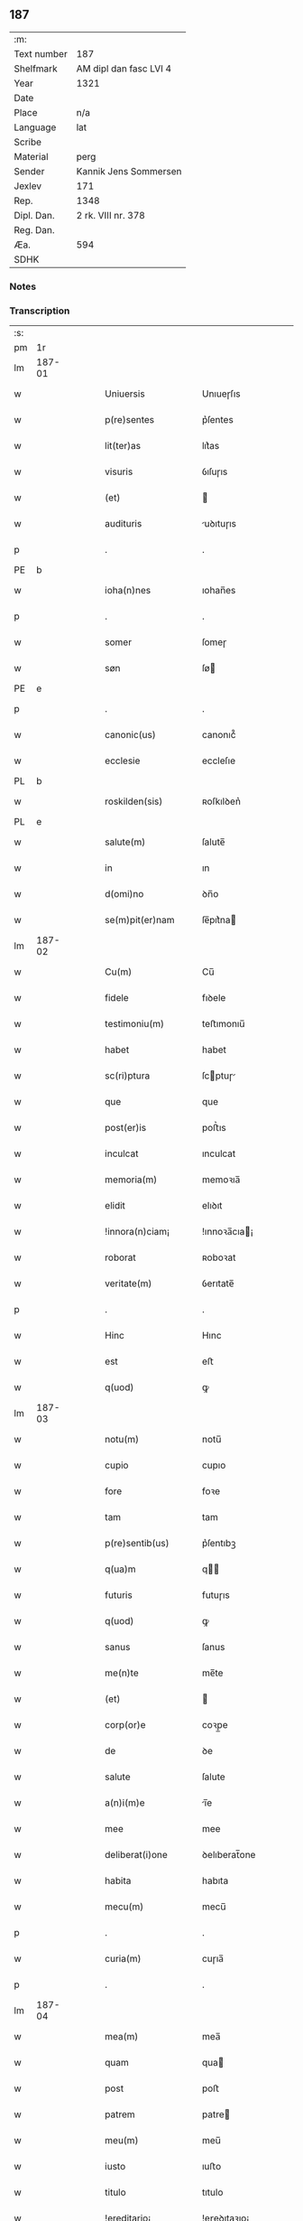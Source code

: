 ** 187
| :m:         |                        |
| Text number | 187                    |
| Shelfmark   | AM dipl dan fasc LVI 4 |
| Year        | 1321                   |
| Date        |                        |
| Place       | n/a                    |
| Language    | lat                    |
| Scribe      |                        |
| Material    | perg                   |
| Sender      | Kannik Jens Sommersen  |
| Jexlev      | 171                    |
| Rep.        | 1348                   |
| Dipl. Dan.  | 2 rk. VIII nr. 378     |
| Reg. Dan.   |                        |
| Æa.         | 594                    |
| SDHK        |                        |

*** Notes


*** Transcription
| :s: |        |   |   |   |   |                     |              |   |   |   |   |     |   |   |   |               |
| pm  | 1r     |   |   |   |   |                     |              |   |   |   |   |     |   |   |   |               |
| lm  | 187-01 |   |   |   |   |                     |              |   |   |   |   |     |   |   |   |               |
| w   |        |   |   |   |   | Uniuersis           | Unıueɼſıs    |   |   |   |   | lat |   |   |   |        187-01 |
| w   |        |   |   |   |   | p(re)sentes         | p͛ſentes      |   |   |   |   | lat |   |   |   |        187-01 |
| w   |        |   |   |   |   | lit(ter)as          | lıt͛as        |   |   |   |   | lat |   |   |   |        187-01 |
| w   |        |   |   |   |   | visuris             | ỽıſuɼıs      |   |   |   |   | lat |   |   |   |        187-01 |
| w   |        |   |   |   |   | (et)                |             |   |   |   |   | lat |   |   |   |        187-01 |
| w   |        |   |   |   |   | audituris           | uꝺıtuɼıs    |   |   |   |   | lat |   |   |   |        187-01 |
| p   |        |   |   |   |   | .                   | .            |   |   |   |   | lat |   |   |   |        187-01 |
| PE  | b      |   |   |   |   |                     |              |   |   |   |   |     |   |   |   |               |
| w   |        |   |   |   |   | ioha(n)nes          | ıohan̅es      |   |   |   |   | lat |   |   |   |        187-01 |
| p   |        |   |   |   |   | .                   | .            |   |   |   |   | lat |   |   |   |        187-01 |
| w   |        |   |   |   |   | somer               | ſomeɼ        |   |   |   |   | lat |   |   |   |        187-01 |
| w   |        |   |   |   |   | søn                 | ſø          |   |   |   |   | lat |   |   |   |        187-01 |
| PE  | e      |   |   |   |   |                     |              |   |   |   |   |     |   |   |   |               |
| p   |        |   |   |   |   | .                   | .            |   |   |   |   | lat |   |   |   |        187-01 |
| w   |        |   |   |   |   | canonic(us)         | canonıc᷒      |   |   |   |   | lat |   |   |   |        187-01 |
| w   |        |   |   |   |   | ecclesie            | eccleſıe     |   |   |   |   | lat |   |   |   |        187-01 |
| PL  | b      |   |   |   |   |                     |              |   |   |   |   |     |   |   |   |               |
| w   |        |   |   |   |   | roskilden(sis)      | ʀoſkılꝺen͛    |   |   |   |   | lat |   |   |   |        187-01 |
| PL  | e      |   |   |   |   |                     |              |   |   |   |   |     |   |   |   |               |
| w   |        |   |   |   |   | salute(m)           | ſalute̅       |   |   |   |   | lat |   |   |   |        187-01 |
| w   |        |   |   |   |   | in                  | ın           |   |   |   |   | lat |   |   |   |        187-01 |
| w   |        |   |   |   |   | d(omi)no            | ꝺn̅o          |   |   |   |   | lat |   |   |   |        187-01 |
| w   |        |   |   |   |   | se(m)pit(er)nam     | ſe̅pıt͛na     |   |   |   |   | lat |   |   |   |        187-01 |
| lm  | 187-02 |   |   |   |   |                     |              |   |   |   |   |     |   |   |   |               |
| w   |        |   |   |   |   | Cu(m)               | Cu̅           |   |   |   |   | lat |   |   |   |        187-02 |
| w   |        |   |   |   |   | fidele              | fıꝺele       |   |   |   |   | lat |   |   |   |        187-02 |
| w   |        |   |   |   |   | testimoniu(m)       | teﬅımonıu̅    |   |   |   |   | lat |   |   |   |        187-02 |
| w   |        |   |   |   |   | habet               | habet        |   |   |   |   | lat |   |   |   |        187-02 |
| w   |        |   |   |   |   | sc(ri)ptura         | ſcptuɼ     |   |   |   |   | lat |   |   |   |        187-02 |
| w   |        |   |   |   |   | que                 | que          |   |   |   |   | lat |   |   |   |        187-02 |
| w   |        |   |   |   |   | post(er)is          | poﬅ͛ıs        |   |   |   |   | lat |   |   |   |        187-02 |
| w   |        |   |   |   |   | inculcat            | ınculcat     |   |   |   |   | lat |   |   |   |        187-02 |
| w   |        |   |   |   |   | memoria(m)          | memoꝛıa̅      |   |   |   |   | lat |   |   |   |        187-02 |
| w   |        |   |   |   |   | elidit              | elıꝺıt       |   |   |   |   | lat |   |   |   |        187-02 |
| w   |        |   |   |   |   | !innora(n)ciam¡     | !ınnoꝛa̅cıa¡ |   |   |   |   | lat |   |   |   |        187-02 |
| w   |        |   |   |   |   | roborat             | ʀoboꝛat      |   |   |   |   | lat |   |   |   |        187-02 |
| w   |        |   |   |   |   | veritate(m)         | ỽerıtate̅     |   |   |   |   | lat |   |   |   |        187-02 |
| p   |        |   |   |   |   | .                   | .            |   |   |   |   | lat |   |   |   |        187-02 |
| w   |        |   |   |   |   | Hinc                | Hınc         |   |   |   |   | lat |   |   |   |        187-02 |
| w   |        |   |   |   |   | est                 | eﬅ           |   |   |   |   | lat |   |   |   |        187-02 |
| w   |        |   |   |   |   | q(uod)              | ꝙ            |   |   |   |   | lat |   |   |   |        187-02 |
| lm  | 187-03 |   |   |   |   |                     |              |   |   |   |   |     |   |   |   |               |
| w   |        |   |   |   |   | notu(m)             | notu̅         |   |   |   |   | lat |   |   |   |        187-03 |
| w   |        |   |   |   |   | cupio               | cupıo        |   |   |   |   | lat |   |   |   |        187-03 |
| w   |        |   |   |   |   | fore                | foꝛe         |   |   |   |   | lat |   |   |   |        187-03 |
| w   |        |   |   |   |   | tam                 | tam          |   |   |   |   | lat |   |   |   |        187-03 |
| w   |        |   |   |   |   | p(re)sentib(us)     | p͛ſentıbꝫ     |   |   |   |   | lat |   |   |   |        187-03 |
| w   |        |   |   |   |   | q(ua)m              | q          |   |   |   |   | lat |   |   |   |        187-03 |
| w   |        |   |   |   |   | futuris             | futuɼıs      |   |   |   |   | lat |   |   |   |        187-03 |
| w   |        |   |   |   |   | q(uod)              | ꝙ            |   |   |   |   | lat |   |   |   |        187-03 |
| w   |        |   |   |   |   | sanus               | ſanus        |   |   |   |   | lat |   |   |   |        187-03 |
| w   |        |   |   |   |   | me(n)te             | me̅te         |   |   |   |   | lat |   |   |   |        187-03 |
| w   |        |   |   |   |   | (et)                |             |   |   |   |   | lat |   |   |   |        187-03 |
| w   |        |   |   |   |   | corp(or)e           | coꝛp̲e        |   |   |   |   | lat |   |   |   |        187-03 |
| w   |        |   |   |   |   | de                  | ꝺe           |   |   |   |   | lat |   |   |   |        187-03 |
| w   |        |   |   |   |   | salute              | ſalute       |   |   |   |   | lat |   |   |   |        187-03 |
| w   |        |   |   |   |   | a(n)i(m)e           | ı̅e          |   |   |   |   | lat |   |   |   |        187-03 |
| w   |        |   |   |   |   | mee                 | mee          |   |   |   |   | lat |   |   |   |        187-03 |
| w   |        |   |   |   |   | deliberat(i)one     | ꝺelıberat̅one |   |   |   |   | lat |   |   |   |        187-03 |
| w   |        |   |   |   |   | habita              | habıta       |   |   |   |   | lat |   |   |   |        187-03 |
| w   |        |   |   |   |   | mecu(m)             | mecu̅         |   |   |   |   | lat |   |   |   |        187-03 |
| p   |        |   |   |   |   | .                   | .            |   |   |   |   | lat |   |   |   |        187-03 |
| w   |        |   |   |   |   | curia(m)            | cuɼıa̅        |   |   |   |   | lat |   |   |   |        187-03 |
| p   |        |   |   |   |   | .                   | .            |   |   |   |   | lat |   |   |   |        187-03 |
| lm  | 187-04 |   |   |   |   |                     |              |   |   |   |   |     |   |   |   |               |
| w   |        |   |   |   |   | mea(m)              | mea̅          |   |   |   |   | lat |   |   |   |        187-04 |
| w   |        |   |   |   |   | quam                | qua         |   |   |   |   | lat |   |   |   |        187-04 |
| w   |        |   |   |   |   | post                | poﬅ          |   |   |   |   | lat |   |   |   |        187-04 |
| w   |        |   |   |   |   | patrem              | patre       |   |   |   |   | lat |   |   |   |        187-04 |
| w   |        |   |   |   |   | meu(m)              | meu̅          |   |   |   |   | lat |   |   |   |        187-04 |
| w   |        |   |   |   |   | iusto               | ıuﬅo         |   |   |   |   | lat |   |   |   |        187-04 |
| w   |        |   |   |   |   | titulo              | tıtulo       |   |   |   |   | lat |   |   |   |        187-04 |
| w   |        |   |   |   |   | !ereditario¡        | !eɼeꝺıtaꝛıo¡ |   |   |   |   | lat |   |   |   |        187-04 |
| w   |        |   |   |   |   | habuj               | habuȷ        |   |   |   |   | lat |   |   |   |        187-04 |
| w   |        |   |   |   |   | (et)                |             |   |   |   |   | lat |   |   |   |        187-04 |
| w   |        |   |   |   |   | pat(er)             | pat͛          |   |   |   |   | lat |   |   |   |        187-04 |
| w   |        |   |   |   |   | me(us)              | me᷒           |   |   |   |   | lat |   |   |   |        187-04 |
| w   |        |   |   |   |   | de                  | ꝺe           |   |   |   |   | lat |   |   |   |        187-04 |
| p   |        |   |   |   |   | .                   | .            |   |   |   |   | lat |   |   |   |        187-04 |
| w   |        |   |   |   |   | d(omi)na            | ꝺn̅a          |   |   |   |   | lat |   |   |   |        187-04 |
| p   |        |   |   |   |   | .                   | .            |   |   |   |   | lat |   |   |   |        187-04 |
| PE  | b      |   |   |   |   |                     |              |   |   |   |   |     |   |   |   |               |
| w   |        |   |   |   |   | c(ri)stina          | ᴄﬅına       |   |   |   |   | lat |   |   |   |        187-04 |
| p   |        |   |   |   |   | .                   | .            |   |   |   |   | lat |   |   |   |        187-04 |
| w   |        |   |   |   |   | Krogæx              | Kɼogæx       |   |   |   |   | lat |   |   |   |        187-04 |
| PE  | e      |   |   |   |   |                     |              |   |   |   |   |     |   |   |   |               |
| p   |        |   |   |   |   | .                   | .            |   |   |   |   | lat |   |   |   |        187-04 |
| w   |        |   |   |   |   | iusto               | ıuﬅo         |   |   |   |   | lat |   |   |   |        187-04 |
| w   |        |   |   |   |   | p(re)cio            | p͛cıo         |   |   |   |   | lat |   |   |   |        187-04 |
| w   |        |   |   |   |   | (et)                |             |   |   |   |   | lat |   |   |   |        187-04 |
| w   |        |   |   |   |   | scotacione          | ſcotacıone   |   |   |   |   | lat |   |   |   |        187-04 |
| lm  | 187-05 |   |   |   |   |                     |              |   |   |   |   |     |   |   |   |               |
| w   |        |   |   |   |   | habuit              | habuıt       |   |   |   |   | lat |   |   |   |        187-05 |
| w   |        |   |   |   |   | (et)                |             |   |   |   |   | lat |   |   |   |        187-05 |
| w   |        |   |   |   |   | q(ui)ete            | qete        |   |   |   |   | lat |   |   |   |        187-05 |
| w   |        |   |   |   |   | possidebat          | poſſıꝺebat   |   |   |   |   | lat |   |   |   |        187-05 |
| p   |        |   |   |   |   | .                   | .            |   |   |   |   | lat |   |   |   |        187-05 |
| w   |        |   |   |   |   | monast(er)io        | monaﬅ͛ıo      |   |   |   |   | lat |   |   |   |        187-05 |
| w   |        |   |   |   |   | soror(um)           | ſoꝛoꝝ        |   |   |   |   | lat |   |   |   |        187-05 |
| w   |        |   |   |   |   | ordinis             | oꝛꝺınıs      |   |   |   |   | lat |   |   |   |        187-05 |
| w   |        |   |   |   |   | s(an)c(t)e          | ſc̅e          |   |   |   |   | lat |   |   |   |        187-05 |
| w   |        |   |   |   |   | clare               | claꝛe        |   |   |   |   | lat |   |   |   |        187-05 |
| w   |        |   |   |   |   | ibidem              | ıbıꝺe       |   |   |   |   | lat |   |   |   |        187-05 |
| w   |        |   |   |   |   | in                  | ın           |   |   |   |   | lat |   |   |   |        187-05 |
| w   |        |   |   |   |   | remediu(m)          | ɼemeꝺıu̅      |   |   |   |   | lat |   |   |   |        187-05 |
| w   |        |   |   |   |   | anime               | níme        |   |   |   |   | lat |   |   |   |        187-05 |
| w   |        |   |   |   |   | mee                 | mee          |   |   |   |   | lat |   |   |   |        187-05 |
| w   |        |   |   |   |   | ac                  | c           |   |   |   |   | lat |   |   |   |        187-05 |
| w   |        |   |   |   |   | p(ro)genitor(um)    | ꝓgenıtoꝝ     |   |   |   |   | lat |   |   |   |        187-05 |
| w   |        |   |   |   |   | meor(um)            | meoꝝ         |   |   |   |   | lat |   |   |   |        187-05 |
| w   |        |   |   |   |   | (con)tuli           | ꝯtulı        |   |   |   |   | lat |   |   |   |        187-05 |
| lm  | 187-06 |   |   |   |   |                     |              |   |   |   |   |     |   |   |   |               |
| w   |        |   |   |   |   | iure                | ıuɼe         |   |   |   |   | lat |   |   |   |        187-06 |
| w   |        |   |   |   |   | p(er)petuo          | ̲etuo        |   |   |   |   | lat |   |   |   |        187-06 |
| w   |        |   |   |   |   | libere              | lıbere       |   |   |   |   | lat |   |   |   |        187-06 |
| w   |        |   |   |   |   | cu(m)               | cu̅           |   |   |   |   | lat |   |   |   |        187-06 |
| w   |        |   |   |   |   | fundo               | funꝺo        |   |   |   |   | lat |   |   |   |        187-06 |
| p   |        |   |   |   |   | .                   | .            |   |   |   |   | lat |   |   |   |        187-06 |
| w   |        |   |   |   |   | domib(us)           | ꝺomıbꝫ       |   |   |   |   | lat |   |   |   |        187-06 |
| p   |        |   |   |   |   | .                   | .            |   |   |   |   | lat |   |   |   |        187-06 |
| w   |        |   |   |   |   | Balneo              | Balneo       |   |   |   |   | lat |   |   |   |        187-06 |
| p   |        |   |   |   |   | .                   | .            |   |   |   |   | lat |   |   |   |        187-06 |
| w   |        |   |   |   |   | ac                  | c           |   |   |   |   | lat |   |   |   |        187-06 |
| w   |        |   |   |   |   | cet(er)is           | cet͛ıſ        |   |   |   |   | lat |   |   |   |        187-06 |
| w   |        |   |   |   |   | mobilib(us)         | mobılıbꝫ     |   |   |   |   | lat |   |   |   |        187-06 |
| w   |        |   |   |   |   | (et)                |             |   |   |   |   | lat |   |   |   |        187-06 |
| w   |        |   |   |   |   | inmobilib(us)       | ınmobılıbꝫ   |   |   |   |   | lat |   |   |   |        187-06 |
| w   |        |   |   |   |   | possidenda(m)       | poſſıꝺenꝺa̅   |   |   |   |   | lat |   |   |   |        187-06 |
| w   |        |   |   |   |   | ac                  | c           |   |   |   |   | lat |   |   |   |        187-06 |
| w   |        |   |   |   |   | ea(n)dem            | ea̅ꝺe        |   |   |   |   | lat |   |   |   |        187-06 |
| w   |        |   |   |   |   | d(i)c(t)o           | ꝺc̅o          |   |   |   |   | lat |   |   |   |        187-06 |
| w   |        |   |   |   |   | monast(er)io        | monaﬅ͛ıo      |   |   |   |   | lat |   |   |   |        187-06 |
| lm  | 187-07 |   |   |   |   |                     |              |   |   |   |   |     |   |   |   |               |
| w   |        |   |   |   |   | in                  | ın           |   |   |   |   | lat |   |   |   |        187-07 |
| w   |        |   |   |   |   | placito             | placıto      |   |   |   |   | lat |   |   |   |        187-07 |
| w   |        |   |   |   |   | d(i)c(t)e           | ꝺc̅e          |   |   |   |   | lat |   |   |   |        187-07 |
| w   |        |   |   |   |   | ciuitatis           | cıuıtatıs    |   |   |   |   | lat |   |   |   |        187-07 |
| w   |        |   |   |   |   | scotauj             | ſcotauȷ      |   |   |   |   | lat |   |   |   |        187-07 |
| p   |        |   |   |   |   | /                   | /            |   |   |   |   | lat |   |   |   |        187-07 |
| w   |        |   |   |   |   | Renu(n)cia(n)s      | Renu̅cıa̅s     |   |   |   |   | lat |   |   |   |        187-07 |
| w   |        |   |   |   |   | om(n)i              | om̅ı          |   |   |   |   | lat |   |   |   |        187-07 |
| w   |        |   |   |   |   | excepc(i)onj        | excepc̅onȷ    |   |   |   |   | lat |   |   |   |        187-07 |
| w   |        |   |   |   |   | doli                | ꝺolı         |   |   |   |   | lat |   |   |   |        187-07 |
| w   |        |   |   |   |   | (et)                |             |   |   |   |   | lat |   |   |   |        187-07 |
| w   |        |   |   |   |   | fraudis             | fɼauꝺıs      |   |   |   |   | lat |   |   |   |        187-07 |
| w   |        |   |   |   |   | om(n)iq(ue)         | om̅ıqꝫ        |   |   |   |   | lat |   |   |   |        187-07 |
| w   |        |   |   |   |   | !axilio¡            | !xılıo¡     |   |   |   |   | lat |   |   |   |        187-07 |
| w   |        |   |   |   |   | iuris               | ıuɼıs        |   |   |   |   | lat |   |   |   |        187-07 |
| p   |        |   |   |   |   | .                   | .            |   |   |   |   | lat |   |   |   |        187-07 |
| w   |        |   |   |   |   | canonici            | canonící     |   |   |   |   | lat |   |   |   |        187-07 |
| w   |        |   |   |   |   | (et)                |             |   |   |   |   | lat |   |   |   |        187-07 |
| w   |        |   |   |   |   | ciuilis             | cıuılıs      |   |   |   |   | lat |   |   |   |        187-07 |
| w   |        |   |   |   |   | q(uo)               | qͦ            |   |   |   |   | lat |   |   |   |        187-07 |
| w   |        |   |   |   |   | p(re)d(i)c(tu)m     | p͛ꝺc̅         |   |   |   |   | lat |   |   |   |        187-07 |
| lm  | 187-08 |   |   |   |   |                     |              |   |   |   |   |     |   |   |   |               |
| w   |        |   |   |   |   | monast(er)iu(m)     | monaﬅ͛ıu̅      |   |   |   |   | lat |   |   |   |        187-08 |
| w   |        |   |   |   |   | p(er)               | p̲            |   |   |   |   | lat |   |   |   |        187-08 |
| w   |        |   |   |   |   | me                  | me           |   |   |   |   | lat |   |   |   |        187-08 |
| w   |        |   |   |   |   | v(e)l               | ỽl̅           |   |   |   |   | lat |   |   |   |        187-08 |
| w   |        |   |   |   |   | p(er)               | p̲            |   |   |   |   | lat |   |   |   |        187-08 |
| w   |        |   |   |   |   | meos                | meos         |   |   |   |   | lat |   |   |   |        187-08 |
| w   |        |   |   |   |   | post(er)os          | poﬅ͛os        |   |   |   |   | lat |   |   |   |        187-08 |
| w   |        |   |   |   |   | de                  | ꝺe           |   |   |   |   | lat |   |   |   |        187-08 |
| w   |        |   |   |   |   | d(i)c(t)a           | ꝺc̅a          |   |   |   |   | lat |   |   |   |        187-08 |
| p   |        |   |   |   |   | .                   | .            |   |   |   |   | lat |   |   |   |        187-08 |
| w   |        |   |   |   |   | curia               | cuɼıa        |   |   |   |   | lat |   |   |   |        187-08 |
| p   |        |   |   |   |   | .                   | .            |   |   |   |   | lat |   |   |   |        187-08 |
| w   |        |   |   |   |   | que                 | que          |   |   |   |   | lat |   |   |   |        187-08 |
| w   |        |   |   |   |   | jacet               | ȷacet        |   |   |   |   | lat |   |   |   |        187-08 |
| w   |        |   |   |   |   | ad                  | ꝺ           |   |   |   |   | lat |   |   |   |        187-08 |
| w   |        |   |   |   |   | occide(n)tem        | occıꝺe̅te    |   |   |   |   | lat |   |   |   |        187-08 |
| w   |        |   |   |   |   | curie               | curıe        |   |   |   |   | lat |   |   |   |        187-08 |
| w   |        |   |   |   |   | pat(ri)s            | pats        |   |   |   |   | lat |   |   |   |        187-08 |
| w   |        |   |   |   |   | mei                 | meí          |   |   |   |   | lat |   |   |   |        187-08 |
| w   |        |   |   |   |   | in                  | ın           |   |   |   |   | lat |   |   |   |        187-08 |
| w   |        |   |   |   |   | p(ar)ochia          | p̲ochıa       |   |   |   |   | lat |   |   |   |        187-08 |
| w   |        |   |   |   |   | b(eat)i             | bı̅           |   |   |   |   | lat |   |   |   |        187-08 |
| p   |        |   |   |   |   | .                   | .            |   |   |   |   | lat |   |   |   |        187-08 |
| w   |        |   |   |   |   | dyonisij            | ꝺyonıſí     |   |   |   |   | lat |   |   |   |        187-08 |
| p   |        |   |   |   |   | .                   | .            |   |   |   |   | lat |   |   |   |        187-08 |
| lm  | 187-09 |   |   |   |   |                     |              |   |   |   |   |     |   |   |   |               |
| w   |        |   |   |   |   | potest              | poteﬅ        |   |   |   |   | lat |   |   |   |        187-09 |
| w   |        |   |   |   |   | inp(er)petuu(m)     | ınp̲petuu̅     |   |   |   |   | lat |   |   |   |        187-09 |
| w   |        |   |   |   |   | aliq(ua)lit(er)     | lıqlıt͛     |   |   |   |   | lat |   |   |   |        187-09 |
| w   |        |   |   |   |   | a                   | a            |   |   |   |   | lat |   |   |   |        187-09 |
| w   |        |   |   |   |   | !cocu(n)q(ue)¡      | !cocu̅qꝫ¡     |   |   |   |   | lat |   |   |   |        187-09 |
| w   |        |   |   |   |   | in                  | ın           |   |   |   |   | lat |   |   |   |        187-09 |
| w   |        |   |   |   |   | post(er)um          | poﬅ͛u        |   |   |   |   | lat |   |   |   |        187-09 |
| w   |        |   |   |   |   | in pediri           | ın peꝺıɼí    |   |   |   |   | lat |   |   |   |        187-09 |
| p   |        |   |   |   |   | .                   | .            |   |   |   |   | lat |   |   |   |        187-09 |
| w   |        |   |   |   |   | Actu(m)             | u̅          |   |   |   |   | lat |   |   |   |        187-09 |
| w   |        |   |   |   |   | (et)                |             |   |   |   |   | lat |   |   |   |        187-09 |
| w   |        |   |   |   |   | Dat(um)             | Ꝺat͛          |   |   |   |   | lat |   |   |   |        187-09 |
| p   |        |   |   |   |   | .                   | .            |   |   |   |   | lat |   |   |   |        187-09 |
| w   |        |   |   |   |   | anno                | nno         |   |   |   |   | lat |   |   |   |        187-09 |
| w   |        |   |   |   |   | do(mini)            | ꝺo          |   |   |   |   | lat |   |   |   |        187-09 |
| p   |        |   |   |   |   | .                   | .            |   |   |   |   | lat |   |   |   |        187-09 |
| w   |        |   |   |   |   | mill(esim)o         | ıll̅o        |   |   |   |   | lat |   |   |   |        187-09 |
| p   |        |   |   |   |   | .                   | .            |   |   |   |   | lat |   |   |   |        187-09 |
| n   |        |   |   |   |   | CCCͦ                 | CͦCͦCͦ          |   |   |   |   | lat |   |   |   |        187-09 |
| p   |        |   |   |   |   | .                   | .            |   |   |   |   | lat |   |   |   |        187-09 |
| w   |        |   |   |   |   | vicesimo            | ỽıceſımo     |   |   |   |   | lat |   |   |   |        187-09 |
| w   |        |   |   |   |   | p(ri)mo             | pmo         |   |   |   |   | lat |   |   |   |        187-09 |
| p   |        |   |   |   |   | .                   | .            |   |   |   |   | lat |   |   |   |        187-09 |
| w   |        |   |   |   |   | feria               | ferıa        |   |   |   |   | lat |   |   |   |        187-09 |
| p   |        |   |   |   |   | .                   | .            |   |   |   |   | lat |   |   |   |        187-09 |
| w   |        |   |   |   |   | q(ua)rta            | qꝛt        |   |   |   |   | lat |   |   |   |        187-09 |
| p   |        |   |   |   |   | .                   | .            |   |   |   |   | lat |   |   |   |        187-09 |
| lm  | 187-10 |   |   |   |   |                     |              |   |   |   |   |     |   |   |   |               |
| w   |        |   |   |   |   | an(te)              | n̅           |   |   |   |   | lat |   |   |   |        187-10 |
| w   |        |   |   |   |   | festu(m)            | feﬅu̅         |   |   |   |   | lat |   |   |   |        187-10 |
| w   |        |   |   |   |   | sup(ra)             | ſup         |   |   |   |   | lat |   |   |   |        187-10 |
| w   |        |   |   |   |   | memoratu(m)         | memoꝛatu̅     |   |   |   |   | lat |   |   |   |        187-10 |
| p   |        |   |   |   |   | .                   | .            |   |   |   |   | lat |   |   |   |        187-10 |
| w   |        |   |   |   |   | in                  | ın           |   |   |   |   | lat |   |   |   |        187-10 |
| w   |        |   |   |   |   | cui(us)             | cuı᷒          |   |   |   |   | lat |   |   |   |        187-10 |
| w   |        |   |   |   |   | Rei                 | Reı          |   |   |   |   | lat |   |   |   |        187-10 |
| w   |        |   |   |   |   | testimoniu(m)       | teﬅımonıu̅    |   |   |   |   | lat |   |   |   |        187-10 |
| w   |        |   |   |   |   | (et)                |             |   |   |   |   | lat |   |   |   |        187-10 |
| w   |        |   |   |   |   | cautelam            | cautela     |   |   |   |   | lat |   |   |   |        187-10 |
| w   |        |   |   |   |   | sigilla             | ſıgılla      |   |   |   |   | lat |   |   |   |        187-10 |
| p   |        |   |   |   |   | .                   | .            |   |   |   |   | lat |   |   |   |        187-10 |
| w   |        |   |   |   |   | D(o)m(in)or(um)     | Ꝺm̅oꝝ         |   |   |   |   | lat |   |   |   |        187-10 |
| p   |        |   |   |   |   | .                   | .            |   |   |   |   | lat |   |   |   |        187-10 |
| PE  | b      |   |   |   |   |                     |              |   |   |   |   |     |   |   |   |               |
| w   |        |   |   |   |   | ioha(n)nis          | ıohan̅ıs      |   |   |   |   | lat |   |   |   |        187-10 |
| p   |        |   |   |   |   | .                   | .            |   |   |   |   | lat |   |   |   |        187-10 |
| w   |        |   |   |   |   | Thutæbergh          | ᴛhutæbergh   |   |   |   |   | lat |   |   |   |        187-10 |
| PE  | e      |   |   |   |   |                     |              |   |   |   |   |     |   |   |   |               |
| p   |        |   |   |   |   | .                   | .            |   |   |   |   | lat |   |   |   |        187-10 |
| PE  | b      |   |   |   |   |                     |              |   |   |   |   |     |   |   |   |               |
| w   |        |   |   |   |   | Ebbonis             | bbonıs      |   |   |   |   | lat |   |   |   |        187-10 |
| PE  | e      |   |   |   |   |                     |              |   |   |   |   |     |   |   |   |               |
| p   |        |   |   |   |   | .                   | .            |   |   |   |   | lat |   |   |   |        187-10 |
| w   |        |   |   |   |   | (con)cano¦nicor(um) | ꝯcano¦nícoꝝ  |   |   |   |   | lat |   |   |   | 187-10—187-11 |
| w   |        |   |   |   |   | meor(um)            | meoꝝ         |   |   |   |   | lat |   |   |   |        187-11 |
| w   |        |   |   |   |   | vna                 | ỽna          |   |   |   |   | lat |   |   |   |        187-11 |
| w   |        |   |   |   |   | cu(m)               | cu̅           |   |   |   |   | lat |   |   |   |        187-11 |
| w   |        |   |   |   |   | sigillo             | ſıgıllo      |   |   |   |   | lat |   |   |   |        187-11 |
| w   |        |   |   |   |   | meo                 | meo          |   |   |   |   | lat |   |   |   |        187-11 |
| w   |        |   |   |   |   | p(re)sentib(us)     | p͛ſentıbꝫ     |   |   |   |   | lat |   |   |   |        187-11 |
| w   |        |   |   |   |   | su(n)t              | ſu̅t          |   |   |   |   | lat |   |   |   |        187-11 |
| w   |        |   |   |   |   | Appensa             | enſa       |   |   |   |   | lat |   |   |   |        187-11 |
| p   |        |   |   |   |   | .                   | .            |   |   |   |   | lat |   |   |   |        187-11 |
| :e: |        |   |   |   |   |                     |              |   |   |   |   |     |   |   |   |               |

